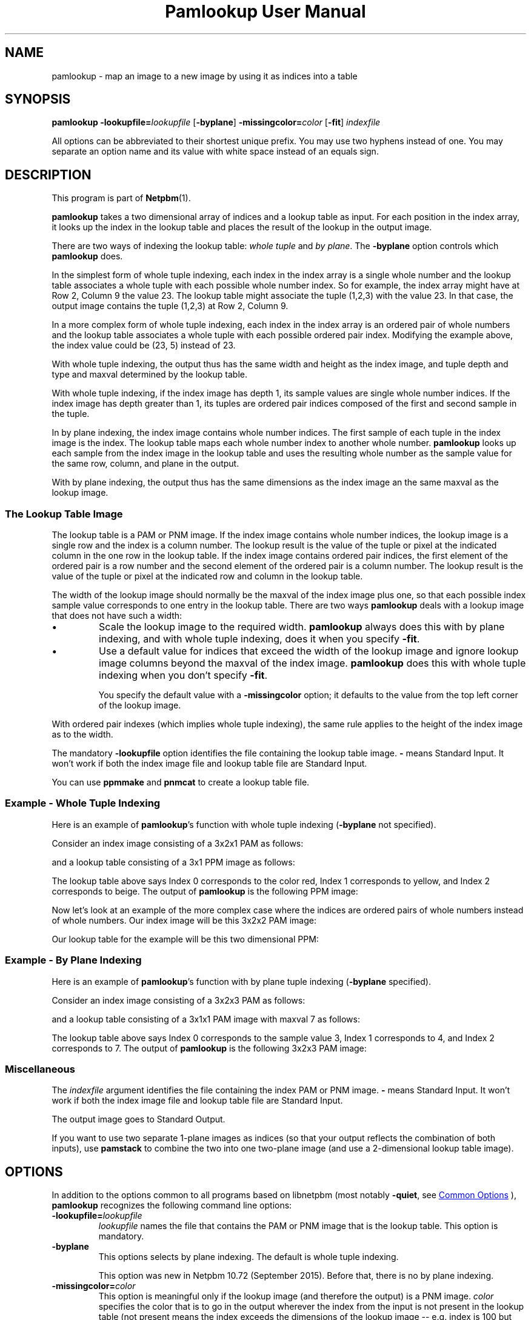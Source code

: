 \
.\" This man page was generated by the Netpbm tool 'makeman' from HTML source.
.\" Do not hand-hack it!  If you have bug fixes or improvements, please find
.\" the corresponding HTML page on the Netpbm website, generate a patch
.\" against that, and send it to the Netpbm maintainer.
.TH "Pamlookup User Manual" 1 "25 July 2015" "netpbm documentation"

.SH NAME
pamlookup - map an image to a new image by using it as indices into a table

.UN synopsis
.SH SYNOPSIS

\fBpamlookup\fP
\fB-lookupfile=\fP\fIlookupfile\fP
[\fB-byplane\fP]
\fB-missingcolor=\fP\fIcolor\fP
[\fB-fit\fP]
\fIindexfile\fP
.PP
All options can be abbreviated to their shortest unique prefix.
You may use two hyphens instead of one.  You may separate an option
name and its value with white space instead of an equals sign.

.UN description
.SH DESCRIPTION
.PP
This program is part of
.BR "Netpbm" (1)\c
\&.
.PP
\fBpamlookup\fP takes a two dimensional array of indices and a lookup
table as input.  For each position in the index array, it looks up the index
in the lookup table and places the result of the lookup in the output image.

There are two ways of indexing the lookup table: \fIwhole tuple\fP and
\fIby plane\fP.  The \fB-byplane\fP option controls which \fBpamlookup\fP
does.
.PP
In the simplest form of whole tuple indexing, each index in the index array
is a single whole number and the lookup table associates a whole tuple with
each possible whole number index.  So for example, the index array might have
at Row 2, Column 9 the value 23.  The lookup table might associate the tuple
(1,2,3) with the value 23.  In that case, the output image contains the tuple
(1,2,3) at Row 2, Column 9.
.PP
In a more complex form of whole tuple indexing, each index in the index
array is an ordered pair of whole numbers and the lookup table associates a
whole tuple with each possible ordered pair index.  Modifying the example
above, the index value could be (23, 5) instead of 23.
.PP
With whole tuple indexing, the output thus has the same width and height as
the index image, and tuple depth and type and maxval determined by the lookup
table.
.PP
With whole tuple indexing, if the index image has depth 1, its sample
values are single whole number indices.  If the index image has depth greater
than 1, its tuples are ordered pair indices composed of the first and second
sample in the tuple.
.PP
In by plane indexing, the index image contains whole number indices.
The first sample of each tuple in the index image is the index.  The lookup
table maps each whole number index to another whole number.
\fBpamlookup\fP looks up each sample from the index image in the lookup table
and uses the resulting whole number as the sample value for the same
row, column, and plane in the output.
.PP
With by plane indexing, the output thus has the same dimensions as the
index image an the same maxval as the lookup image.


.UN lookupimage
.SS The Lookup Table Image
.PP
The lookup table is a PAM or PNM image.  If the index image
contains whole number indices, the lookup image is a single row and
the index is a column number.  The lookup result is the value of the
tuple or pixel at the indicated column in the one row in the lookup
table.  If the index image contains ordered pair indices, the first
element of the ordered pair is a row number and the second element of
the ordered pair is a column number.  The lookup result is the value
of the tuple or pixel at the indicated row and column in the lookup
table.
.PP
The width of the lookup image should normally be the maxval of the index
image plus one, so that each possible index sample value corresponds to one
entry in the lookup table.  There are two ways \fBpamlookup\fP deals
with a lookup image that does not have such a width: 


.IP \(bu
Scale the lookup image to the required width.  \fBpamlookup\fP always
does this with by plane indexing, and with whole tuple indexing, does it when
you specify \fB-fit\fP.

.IP \(bu
Use a default value for indices that exceed the width of the lookup image
and ignore lookup image columns beyond the maxval of the index
image.  \fBpamlookup\fP does this with whole tuple indexing when you don't
specify \fB-fit\fP.
.sp
You specify the default value with a \fB-missingcolor\fP option; it defaults
to the value from the top left corner of the lookup image.

.PP
With ordered pair indexes (which implies whole tuple indexing), the same
rule applies to the height of the index image as to the width.
.PP
The mandatory \fB-lookupfile\fP option identifies the file containing the
lookup table image.  \fB-\fP means Standard Input.  It won't work if both the
index image file and lookup table file are Standard Input.
.PP
You can use \fBppmmake\fP and \fBpnmcat\fP to create a lookup table file.


.UN wholetuple
.SS Example - Whole Tuple Indexing
.PP
Here is an example of \fBpamlookup\fP's function with whole
tuple indexing (\fB-byplane\fP not specified).
.PP
Consider an index image consisting of a 3x2x1 PAM as follows:

.TS
l l l.
0	1	0
2	2	2
.TE

and a lookup table consisting of a 3x1 PPM image as follows:

.TS
l l l.
red	yellow	beige
.TE

The lookup table above says Index 0 corresponds to the color red,
Index 1 corresponds to yellow, and Index 2 corresponds to beige.  The output
of \fBpamlookup\fP is the following PPM image:

.TS
l l l.
red	yellow	red
beige	beige	beige
.TE
.PP
Now let's look at an example of the more complex case where the
indices are ordered pairs of whole numbers instead of whole numbers.
Our index image will be this 3x2x2 PAM image:

.TS
l l l.
(0,0)	(0,1)	(0,0)
(1,1)	(1,0)	(0,0)
.TE

Our lookup table for the example will be this two dimensional PPM:

.TS
l l l.
red	yellow	red
black	green	red
.TE


.UN byplane
.SS Example - By Plane Indexing
.PP
Here is an example of \fBpamlookup\fP's function with by plane
tuple indexing (\fB-byplane\fP specified).
.PP
Consider an index image consisting of a 3x2x3 PAM as follows:

.TS
l l l.
(0,0,0)	(1,0,0)	(2,0,0)
(2,2,0)	(2,0,2)	(2,0,0)
.TE

and a lookup table consisting of a 3x1x1 PAM image with maxval 7 as follows:

.TS
l l l.
3	4	7
.TE

The lookup table above says Index 0 corresponds to the sample value 3, Index 1
corresponds to 4, and Index 2 corresponds to 7.  The output of
\fBpamlookup\fP is the following 3x2x3 PAM image:

.TS
l l l.
(3,3,3)	(4,3,3)	(7,3,3)
(7,7,3)	(7,3,7)	(7,3,3)
.TE


.UN misc
.SS Miscellaneous
.PP
The \fIindexfile\fP argument identifies the file containing the index PAM
or PNM image.  \fB-\fP means Standard Input.
It won't work if both the
index image file and lookup table file are Standard Input.

The output image goes to Standard Output.
.PP
If you want to use two separate 1-plane images as indices (so that your
output reflects the combination of both inputs), use \fBpamstack\fP to combine
the two into one two-plane image (and use a 2-dimensional lookup table image).


.UN options
.SH OPTIONS
.PP
In addition to the options common to all programs based on libnetpbm
(most notably \fB-quiet\fP, see 
.UR index.html#commonoptions
 Common Options
.UE
\&), \fBpamlookup\fP recognizes the following
command line options:


.TP
\fB-lookupfile=\fP\fIlookupfile\fP
\fIlookupfile\fP names the file that contains the PAM or PNM
image that is the lookup table.  This option is mandatory.

.TP
\fB-byplane\fP
This options selects by plane indexing.  The default is whole tuple
indexing.
.sp
This option was new in Netpbm 10.72 (September 2015).  Before that, there
is no by plane indexing.

.TP
\fB-missingcolor=\fP\fIcolor\fP
This option is meaningful only if the lookup image (and therefore the 
output) is a PNM image.  \fIcolor\fP specifies the color that 
is to go in the output wherever the index from the input is not present
in the lookup table (not present means the index exceeds the dimensions
of the lookup image -- e.g. index is 100 but the lookup image is a 50 x 1
PPM).
.sp
If you don't specify this option or \fB-fit\fP, \fBpamlookup\fP
uses the value from the top left corner of the lookup image whenever
an index exceeds the dimensions of the lookup image.
.sp
Specify the color (\fIcolor\fP) as described for the 
.UR libnetpbm_image.html#colorname
argument of the \fBpnm_parsecolor()\fP library routine
.UE
\&.
.sp
Another way to deal with a too-small lookup image is to use the 
\fB-fit\fP option.
.sp
This option has no effect if you also specify \fB-fit\fP or
\fB-byplane\fP.

.TP
\fB-fit\fP
This option says to shrink or expand the lookup image as necessary
to fit the indices present in the index image, per the index image's
maxval.  For example, if your index image has a single plane and a
maxval of 255 and your lookup image is 1 row of 10 columns,
\fBpamlookup\fP stretches your lookup image to 255 columns before
doing the lookups.  \fBpamlookup\fP does the stretching (or
shrinking) with the
.BR "\fBpamscale\fP" (1)\c
\&
program.
.sp
When you use \fB-fit\fP, \fBpamlookup\fP never fails or warns you
because of invalid lookup image dimensions, and the \fB-missingcolor\fP
option has no effect.
.sp
\fB-fit\fP has no effect when you specify \fB-byplane\fP.
\fBpamlookup\fP always has the behavior requested by \fB-fit\fP when it does
by plane indexing.



.UN examples
.SH EXAMPLES

.SS Example: rainfall map
.PP
Say you have a set of rainfall data in a single plane PAM image.
The rows and columns of the PAM indicate latitude and longitude.  The
sample values are the annual rainfall in (whole) centimeters.  The highest
rainfall value in the image is 199 centimeters.  The image is in the file
rainfall.pam.
.PP
You want to produce a PPM rainfall map with green for the wettest places,
red for the driest, and other colors in between.
.PP
First, compose a lookup table image, probably with a graphical editor
and the image blown way up so you can work with individual pixels.  The
image must have a single row and 200 columns.  Make the leftmost pixel 
red and the rightmost pixel green and choose appropriate colors in between.
Call it colorkey.ppm.

.nf
\f(CW
    pamlookup rainfall.pam -lookupfile=colorkey.ppm >rainfallmap.ppm
\fP

.fi
.PP
Now lets say you're too lazy to type in 200 color values and nobody really
cares about the places that have more than 99 centimeters of annual 
rainfall.  In that case, just make colorkey.ppm 100 columns wide and do
this:

.nf
\f(CW
    pamlookup rainfall.ppm -lookupfile=colorkey.ppm -missingcolor=black \e
       >rainfallmap.ppm
\fP

.fi

Now if there are areas that get more than 100 centimeters of rainfall, they
will just show up black in the output.

.SS Example: graphical diff
.PP
Say you want to compare two PBM (black and white) images visually.  Each
consists of black foreground pixels on a white background.  You want to
create an image that contains background where both images contain background
and foreground where both images contain foreground.  But where Image 1
has a foreground pixel and Image 2 does not, you want red in the output;
where Image 2 has a foreground pixel and Image 1 does not, you want green.
.PP
First, we create a single image that contains the information from both
input PBMs:

.nf
\f(CW
    pamstack image1.pbm image2.pbm >bothimages.pam
\fP

.fi

Note that this image has 1 of 4 possible tuple values at each location:
(0,0), (0,1), (1,0), or (1,1).
.PP
Now, we create a lookup table that we can index with those 4 values:

.nf
\f(CW
    ppmmake white 1 1 >white.ppm
    ppmmake black 1 1 >black.ppm
    ppmmake red   1 1 >red.ppm
    ppmmake green 1 1 >green.ppm
    pnmcat -leftright black.ppm red.ppm   >blackred.ppm
    pnmcat -leftright green.ppm white.ppm >greenwhite.ppm
    pnmcat -topbottom blackred.ppm greenwhite.ppm >lookup.ppm
\fP

.fi
.PP
Finally, we look up the indices from our index in our lookup table and
produce the output:

.nf
\f(CW
    pamlookup bothimages.ppm -lookupfile=lookup.ppm >imagediff.ppm
\fP

.fi

     
.UN seealso
.SH SEE ALSO
.BR "pamunlookup" (1)\c
\&,
.BR "pnmremap" (1)\c
\&,
.BR "ppmmake" (1)\c
\&,
.BR "pnmcat" (1)\c
\&,
.BR "pamstack" (1)\c
\&,
.BR "pnm" (1)\c
\&,
.BR "pam" (1)\c
\&


.UN history
.SH HISTORY
.PP
\fBpamlookup\fP was new in Netpbm 10.13 (December 2002).
.SH DOCUMENT SOURCE
This manual page was generated by the Netpbm tool 'makeman' from HTML
source.  The master documentation is at
.IP
.B http://netpbm.sourceforge.net/doc/pamlookup.html
.PP